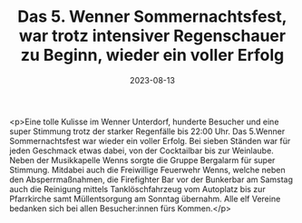 #+TITLE: Das 5. Wenner Sommernachtsfest, war trotz intensiver Regenschauer zu Beginn, wieder ein voller Erfolg
#+DATE: 2023-08-13
#+FACEBOOK_URL: https://facebook.com/ffwenns/posts/658676752961447

<p>Eine tolle Kulisse im Wenner Unterdorf, hunderte Besucher und eine super Stimmung trotz der starker Regenfälle bis 22:00 Uhr. Das 5.Wenner Sommernachtsfest war wieder ein voller Erfolg. Bei sieben Ständen war für jeden Geschmack etwas dabei, von der Cocktailbar bis zur Weinlaube. Neben der Musikkapelle Wenns sorgte die Gruppe Bergalarm für super Stimmung. Mitdabei auch die Freiwillige Feuerwehr Wenns, welche neben den Absperrmaßnahmen, die Firefighter Bar vor der Bunkerbar am Samstag auch die Reinigung mittels Tanklöschfahrzeug vom Autoplatz bis zur Pfarrkirche samt Müllentsorgung am Sonntag übernahm. Alle elf Vereine bedanken sich bei allen Besucher:innen fürs Kommen.</p>
